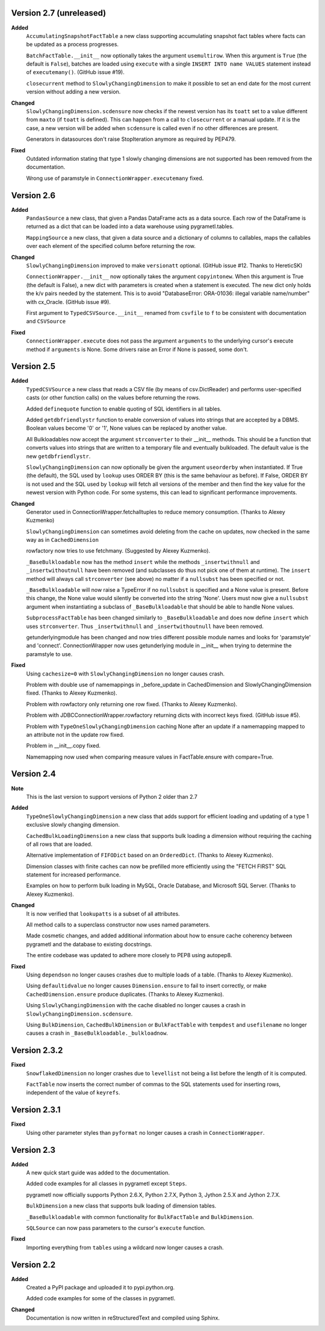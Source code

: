 Version 2.7 (unreleased)
------------------------
**Added**
  ``AccumulatingSnapshotFactTable`` a new class supporting accumulating
  snapshot fact tables where facts can be updated as a process progresses.

  ``BatchFactTable.__init__`` now optionally takes the argument ``usemultirow``.
  When this argument is ``True`` (the default is ``False``), batches are loaded
  using ``execute`` with a single ``INSERT INTO name VALUES`` statement instead 
  of ``executemany()``. (GitHub issue #19).

  ``closecurrent`` method to ``SlowlyChangingDimension`` to make it possible
  to set an end date for the most current version without adding a new
  version.

**Changed**
  ``SlowlyChangingDimension.scdensure`` now checks if the newest version
  has its ``toatt`` set to a value different from ``maxto`` (if ``toatt`` is
  defined). This can happen from a call to ``closecurrent`` or a manual
  update. If it is the case, a new version will be added when ``scdensure`` is
  called even if no other differences are present.

  Generators in datasources don't raise StopIteration anymore as required by
  PEP479.

**Fixed**
  Outdated information stating that type 1 slowly changing dimensions are not
  supported has been removed from the documentation.

  Wrong use of paramstyle in ``ConnectionWrapper.executemany`` fixed.

Version 2.6
----------
**Added**
  ``PandasSource`` a new class, that given a Pandas DataFrame acts as a
  data source. Each row of the DataFrame is returned as a dict that can be
  loaded into a data warehouse using pygrametl.tables.

  ``MappingSource`` a new class, that given a data source and a dictionary of
  columns to callables, maps the callables over each element of the specified
  column before returning the row.

**Changed**
  ``SlowlyChangingDimension`` improved to make ``versionatt`` optional. 
  (GitHub issue #12. Thanks to HereticSK)

  ``ConnectionWrapper.__init__`` now optionally takes the argument
  ``copyintonew``. When this argument is True (the default is False), a new
  dict with parameters is created when a statement is executed. The new dict
  only holds the k/v pairs needed by the statement. This is to avoid
  "DatabaseError: ORA-01036: illegal variable name/number" with cx_Oracle.
  (GitHub issue #9).

  First argument to ``TypedCSVSource.__init__`` renamed from ``csvfile`` to
  ``f`` to be consistent with documentation and ``CSVSource``
  
**Fixed**
  ``ConnectionWrapper.execute`` does not pass the argument ``arguments`` to
  the underlying cursor's execute method if ``arguments`` is None. Some drivers
  raise an Error if None is passed, some don't.

Version 2.5
-----------
**Added**
  ``TypedCSVSource`` a new class that reads a CSV file (by means of
  csv.DictReader) and performs user-specified casts (or other function calls)
  on the values before returning the rows.

  Added ``definequote`` function to enable quoting of SQL identifiers in all
  tables.

  Added ``getdbfriendlystr`` function to enable conversion of values into
  strings that are accepted by a DBMS. Boolean values become '0' or '1', None
  values can be replaced by another value.

  All Bulkloadables now accept the argument ``strconverter`` to their __init__
  methods. This should be a function that converts values into strings that
  are written to a temporary file and eventually bulkloaded. The default value
  is the new ``getdbfriendlystr``.

  ``SlowlyChangingDimension`` can now optionally be given the argument
  ``useorderby``  when instantiated. If True (the default), the
  SQL used by ``lookup`` uses ORDER  BY (this is the same behaviour
  as before). If False, ORDER BY is not used and the SQL used by ``lookup``
  will fetch all versions of the member and then find the key value for the
  newest version with Python code. For some systems, this can lead to
  significant performance improvements.

**Changed**
  Generator used in ConnectionWrapper.fetchalltuples to reduce memory
  consumption. (Thanks to Alexey Kuzmenko)

  ``SlowlyChangingDimension`` can sometimes avoid deleting from the cache on
  updates, now checked in the same way as in ``CachedDimension``

  rowfactory now tries to use fetchmany. (Suggested by Alexey Kuzmenko).

  ``_BaseBulkloadable`` now has the method ``insert`` while the methods
  ``_insertwithnull`` and ``_insertwithoutnull`` have been removed (and
  subclasses do thus not pick one of them at runtime). The ``insert`` method
  will always call ``strconverter`` (see above) no matter if a ``nullsubst``
  has been specified or not.

  ``_BaseBulkloadable`` will now raise a TypeError if no ``nullsubst`` is
  specified and a None value is present. Before this change, the None value
  would silently be converted into the string 'None'. Users must now
  give a ``nullsubst`` argument when instantiating a subclass of
  ``_BaseBulkloadable`` that should be able to handle None values.

  ``SubprocessFactTable`` has been changed similarly to ``_BaseBulkloadable``
  and does now define ``insert`` which uses ``strconverter``. Thus
  ``_insertwithnull`` and  ``_insertwithoutnull`` have been removed.

  getunderlyingmodule has been changed and now tries different possible module
  names and looks for 'paramstyle' and 'connect'. ConnectionWrapper now uses
  getunderlying module in __init__ when trying to determine the paramstyle to
  use. 

**Fixed**
  Using ``cachesize=0`` with ``SlowlyChangingDimension`` no longer causes
  crash.

  Problem with double use of namemappings in _before_update in CachedDimension
  and SlowlyChangingDimension fixed. (Thanks to Alexey Kuzmenko).

  Problem with rowfactory only returning one row fixed. 
  (Thanks to Alexey Kuzmenko).

  Problem with JDBCConnectionWrapper.rowfactory returning dicts with incorrect
  keys fixed. (GitHub issue #5).

  Problem with ``TypeOneSlowlyChangingDimension`` caching None after an update
  if a namemapping mapped to an attribute not in the update row fixed.

  Problem in __init__.copy fixed.

  Namemapping now used when comparing measure values in FactTable.ensure
  with compare=True.

Version 2.4
-----------
**Note**
  This is the last version to support versions of Python 2 older than 2.7

**Added**
  ``TypeOneSlowlyChangingDimension`` a new class that adds support for
  efficient loading and updating of a type 1 exclusive slowly changing
  dimension.

  ``CachedBulkLoadingDimension`` a new class that supports bulk loading a
  dimension without requiring the caching of all rows that are loaded.

  Alternative implementation of ``FIFODict`` based on an ``OrderedDict``.
  (Thanks to Alexey Kuzmenko).

  Dimension classes with finite caches can now be prefilled more efficiently
  using the "FETCH FIRST" SQL statement for increased performance.

  Examples on how to perform bulk loading in MySQL, Oracle Database, and
  Microsoft SQL Server. (Thanks to Alexey Kuzmenko).

**Changed**
  It is now verified that ``lookupatts`` is a subset of all attributes.

  All method calls to a superclass constructor now uses named parameters.

  Made cosmetic changes, and added additional information about how to ensure
  cache coherency between pygrametl and the database to existing docstrings.

  The entire codebase was updated to adhere more closely to PEP8 using
  autopep8.

**Fixed**
  Using ``dependson`` no longer causes crashes due to multiple loads of a
  table. (Thanks to Alexey Kuzmenko).

  Using ``defaultidvalue`` no longer causes ``Dimension.ensure`` to fail to
  insert correctly, or make ``CachedDimension.ensure`` produce duplicates.
  (Thanks to Alexey Kuzmenko).

  Using ``SlowlyChangingDimension`` with the cache disabled no longer causes a
  crash in ``SlowlyChangingDimension.scdensure``.

  Using ``BulkDimension``, ``CachedBulkDimension`` or ``BulkFactTable`` with
  ``tempdest`` and ``usefilename`` no longer causes a crash in
  ``_BaseBulkloadable._bulkloadnow``.

Version 2.3.2
-------------
**Fixed**
  ``SnowflakedDimension`` no longer crashes due to ``levellist`` not being a
  list before the length of it is computed.

  ``FactTable`` now inserts the correct number of commas to the SQL statements
  used for inserting rows, independent of the value of ``keyrefs``.

Version 2.3.1
-------------
**Fixed**
  Using other parameter styles than ``pyformat`` no longer causes a crash in
  ``ConnectionWrapper``.

Version 2.3
-------------
**Added**
  A new quick start guide was added to the documentation.

  Added code examples for all classes in pygrametl except ``Steps``.

  pygrametl now officially supports Python 2.6.X, Python 2.7.X, Python 3,
  Jython 2.5.X and Jython 2.7.X.
  
  ``BulkDimension`` a new class that supports bulk loading of dimension tables.
  
  ``_BaseBulkloadable`` with common functionality for ``BulkFactTable`` and
  ``BulkDimension``.

  ``SQLSource`` can now pass parameters to the cursor's ``execute`` function.

**Fixed**
  Importing everything from ``tables`` using a wildcard now longer causes a
  crash.

Version 2.2
-----------
**Added**
  Created a PyPI package and uploaded it to pypi.python.org.

  Added code examples for some of the classes in pygrametl.

**Changed**
  Documentation is now written in reStructuredText and compiled using Sphinx.

